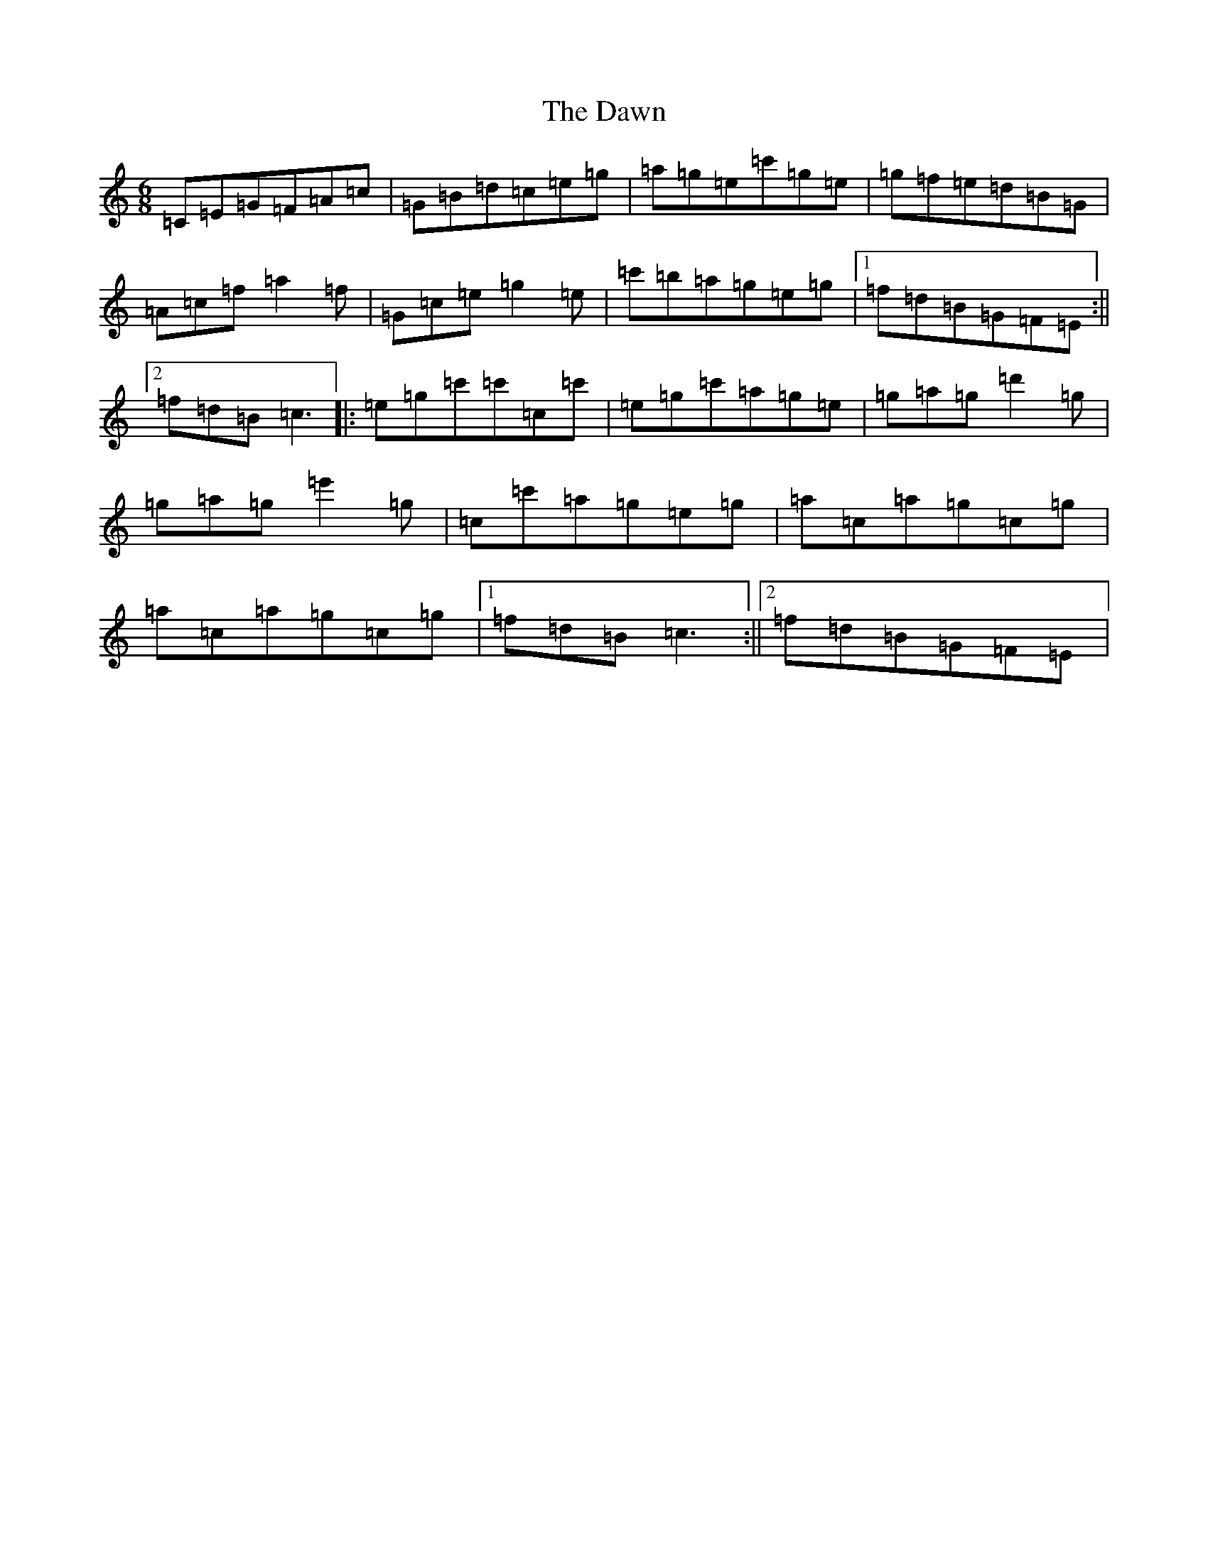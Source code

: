 X: 2354
T: Dawn, The
S: https://thesession.org/tunes/2218#setting2218
R: jig
M:6/8
L:1/8
K: C Major
=C=E=G=F=A=c|=G=B=d=c=e=g|=a=g=e=c'=g=e|=g=f=e=d=B=G|=A=c=f=a2=f|=G=c=e=g2=e|=c'=b=a=g=e=g|1=f=d=B=G=F=E:||2=f=d=B=c3|:=e=g=c'=c'=c=c'|=e=g=c'=a=g=e|=g=a=g=d'2=g|=g=a=g=e'2=g|=c=c'=a=g=e=g|=a=c=a=g=c=g|=a=c=a=g=c=g|1=f=d=B=c3:||2=f=d=B=G=F=E|